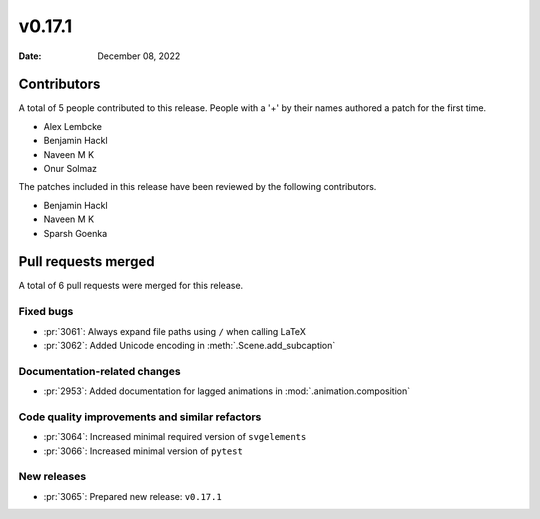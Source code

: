 *******
v0.17.1
*******

:Date: December 08, 2022

Contributors
============

A total of 5 people contributed to this
release. People with a '+' by their names authored a patch for the first
time.

* Alex Lembcke
* Benjamin Hackl
* Naveen M K
* Onur Solmaz


The patches included in this release have been reviewed by
the following contributors.

* Benjamin Hackl
* Naveen M K
* Sparsh Goenka

Pull requests merged
====================

A total of 6 pull requests were merged for this release.

Fixed bugs
----------

* :pr:`3061`: Always expand file paths using ``/`` when calling LaTeX


* :pr:`3062`: Added Unicode encoding in :meth:`.Scene.add_subcaption`


Documentation-related changes
-----------------------------

* :pr:`2953`: Added documentation for lagged animations in :mod:`.animation.composition`

Code quality improvements and similar refactors
-----------------------------------------------

* :pr:`3064`: Increased minimal required version of ``svgelements``


* :pr:`3066`: Increased minimal version of ``pytest``


New releases
------------

* :pr:`3065`: Prepared new release: ``v0.17.1``
